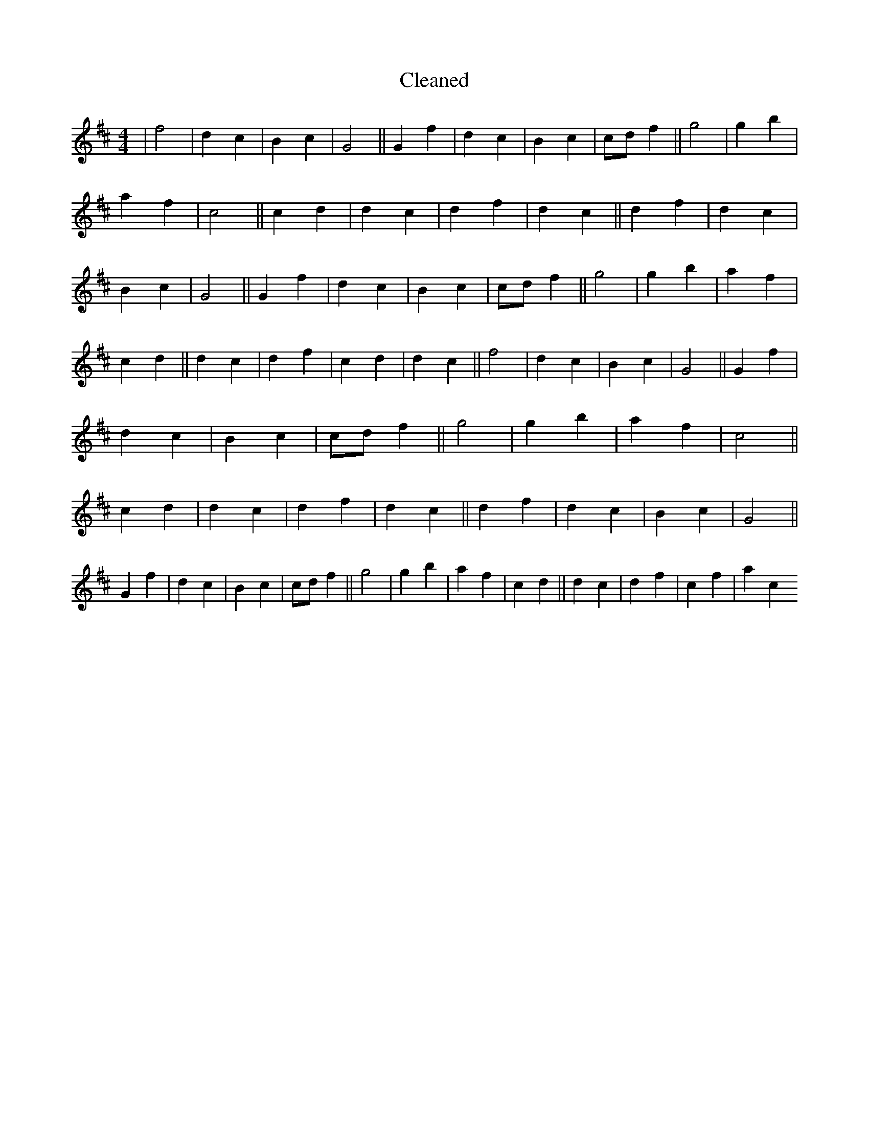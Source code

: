 X:333
T: Cleaned
M:4/4
K: DMaj
|f4|d2c2|B2c2|G4||G2f2|d2c2|B2c2|cdf2||g4|g2b2|a2f2|c4||c2d2|d2c2|d2f2|d2c2||d2f2|d2c2|B2c2|G4||G2f2|d2c2|B2c2|cdf2||g4|g2b2|a2f2|c2d2||d2c2|d2f2|c2d2|d2c2||f4|d2c2|B2c2|G4||G2f2|d2c2|B2c2|cdf2||g4|g2b2|a2f2|c4||c2d2|d2c2|d2f2|d2c2||d2f2|d2c2|B2c2|G4||G2f2|d2c2|B2c2|cdf2||g4|g2b2|a2f2|c2d2||d2c2|d2f2|c2f2|a2c2